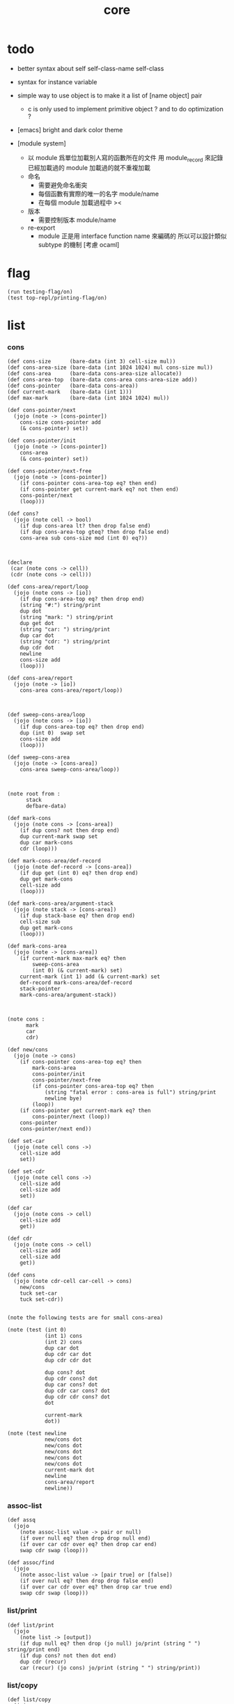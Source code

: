 #+PROPERTY: tangle core.jo
#+title: core

* todo

  - better syntax about
    self
    self-class-name
    self-class

  - syntax for instance variable

  - simple way to use object
    is to make it a list of [name object] pair

    - c is only used to implement primitive object ?
      and to do optimization ?

  - [emacs] bright and dark color theme

  - [module system]
    - 以 module 爲單位加載別人寫的函數所在的文件
      用 module_record 來記錄已經加載過的 module
      加載過的就不重複加載
    - 命名
      - 需要避免命名衝突
      - 每個函數有實際的唯一的名字
        module/name
      - 在每個 module 加載過程中
        ><
    - 版本
      - 需要控制版本
        module/name
    - re-export
      - module 正是用 interface function name 來編碼的
        所以可以設計類似 subtype 的機制
        [考慮 ocaml]


* flag

  #+begin_src jojo
  (run testing-flag/on)
  (test top-repl/printing-flag/on)
  #+end_src

* list

*** cons

    #+begin_src jojo
    (def cons-size      (bare-data (int 3) cell-size mul))
    (def cons-area-size (bare-data (int 1024 1024) mul cons-size mul))
    (def cons-area      (bare-data cons-area-size allocate))
    (def cons-area-top  (bare-data cons-area cons-area-size add))
    (def cons-pointer   (bare-data cons-area))
    (def current-mark   (bare-data (int 1)))
    (def max-mark       (bare-data (int 1024 1024) mul))

    (def cons-pointer/next
      (jojo (note -> [cons-pointer])
        cons-size cons-pointer add
        (& cons-pointer) set))

    (def cons-pointer/init
      (jojo (note -> [cons-pointer])
        cons-area
        (& cons-pointer) set))

    (def cons-pointer/next-free
      (jojo (note -> [cons-pointer])
        (if cons-pointer cons-area-top eq? then end)
        (if cons-pointer get current-mark eq? not then end)
        cons-pointer/next
        (loop)))

    (def cons?
      (jojo (note cell -> bool)
        (if dup cons-area lt? then drop false end)
        (if dup cons-area-top gteq? then drop false end)
        cons-area sub cons-size mod (int 0) eq?))



    (declare
     (car (note cons -> cell))
     (cdr (note cons -> cell)))

    (def cons-area/report/loop
      (jojo (note cons -> [io])
        (if dup cons-area-top eq? then drop end)
        (string "#:") string/print
        dup dot
        (string "mark: ") string/print
        dup get dot
        (string "car: ") string/print
        dup car dot
        (string "cdr: ") string/print
        dup cdr dot
        newline
        cons-size add
        (loop)))

    (def cons-area/report
      (jojo (note -> [io])
        cons-area cons-area/report/loop))



    (def sweep-cons-area/loop
      (jojo (note cons -> [io])
        (if dup cons-area-top eq? then drop end)
        dup (int 0)  swap set
        cons-size add
        (loop)))

    (def sweep-cons-area
      (jojo (note -> [cons-area])
        cons-area sweep-cons-area/loop))



    (note root from :
          stack
          defbare-data)

    (def mark-cons
      (jojo (note cons -> [cons-area])
        (if dup cons? not then drop end)
        dup current-mark swap set
        dup car mark-cons
        cdr (loop)))

    (def mark-cons-area/def-record
      (jojo (note def-record -> [cons-area])
        (if dup get (int 0) eq? then drop end)
        dup get mark-cons
        cell-size add
        (loop)))

    (def mark-cons-area/argument-stack
      (jojo (note stack -> [cons-area])
        (if dup stack-base eq? then drop end)
        cell-size sub
        dup get mark-cons
        (loop)))

    (def mark-cons-area
      (jojo (note -> [cons-area])
        (if current-mark max-mark eq? then
            sweep-cons-area
            (int 0) (& current-mark) set)
        current-mark (int 1) add (& current-mark) set
        def-record mark-cons-area/def-record
        stack-pointer
        mark-cons-area/argument-stack))



    (note cons :
          mark
          car
          cdr)

    (def new/cons
      (jojo (note -> cons)
        (if cons-pointer cons-area-top eq? then
            mark-cons-area
            cons-pointer/init
            cons-pointer/next-free
            (if cons-pointer cons-area-top eq? then
                (string "fatal error : cons-area is full") string/print
                newline bye)
            (loop))
        (if cons-pointer get current-mark eq? then
            cons-pointer/next (loop))
        cons-pointer
        cons-pointer/next end))

    (def set-car
      (jojo (note cell cons ->)
        cell-size add
        set))

    (def set-cdr
      (jojo (note cell cons ->)
        cell-size add
        cell-size add
        set))

    (def car
      (jojo (note cons -> cell)
        cell-size add
        get))

    (def cdr
      (jojo (note cons -> cell)
        cell-size add
        cell-size add
        get))

    (def cons
      (jojo (note cdr-cell car-cell -> cons)
        new/cons
        tuck set-car
        tuck set-cdr))


    (note the following tests are for small cons-area)

    (note (test (int 0)
                (int 1) cons
                (int 2) cons
                dup car dot
                dup cdr car dot
                dup cdr cdr dot

                dup cons? dot
                dup cdr cons? dot
                dup car cons? dot
                dup cdr car cons? dot
                dup cdr cdr cons? dot
                dot

                current-mark
                dot))

    (note (test newline
                new/cons dot
                new/cons dot
                new/cons dot
                new/cons dot
                new/cons dot
                current-mark dot
                newline
                cons-area/report
                newline))
    #+end_src

*** assoc-list

    #+begin_src jojo
    (def assq
      (jojo
        (note assoc-list value -> pair or null)
        (if over null eq? then drop drop null end)
        (if over car cdr over eq? then drop car end)
        swap cdr swap (loop)))

    (def assoc/find
      (jojo
        (note assoc-list value -> [pair true] or [false])
        (if over null eq? then drop drop false end)
        (if over car cdr over eq? then drop car true end)
        swap cdr swap (loop)))
    #+end_src

*** list/print

    #+begin_src jojo
    (def list/print
      (jojo
        (note list -> [output])
        (if dup null eq? then drop (jo null) jo/print (string " ") string/print end)
        (if dup cons? not then dot end)
        dup cdr (recur)
        car (recur) (jo cons) jo/print (string " ") string/print))
    #+end_src

*** list/copy

    #+begin_src jojo
    (def list/copy
      (jojo
        (note list -> list)
        (note circles are not handled)
        (if dup cons? then end)
        dup cdr (recur)
        car (recur)
        swap
        cons))

    (note
      (run (int 1) (int 2) cons
           (int 3) null cons
           cons
           dup
           cons
           dup list/print newline
           dup list/copy list/print newline
           dup list/copy list/print newline
           drop))
    #+end_src

* object

*** note

    #+begin_src jojo
    (note under :class-name we have
          method-record
          [method-record alone for now])

    (note object = :data :class-name
          i.e. two value on the stack)

    (note when defining a class
          different interface-generator can be used to generate method list
          for example
          inherit
          low level array like data with free
          - free must free everything
          high level list list data using gc)

    (note
      (class
        (note basd on one superclass
              thus single inheritance)
        (note shared variable list)
        (note instance variable list
              i.e. parts of the object)
        (note class method list)
        (note object method list
              where super can be used to use an method of superclass
              to implement a new method to override it)))

    (note object creation

          two ways to implement this :
          (1) to use meta class -- class is an object
          (2) to use meta method -- class is not an object

          i will use (2))


    (note syntax in a class

          inheritance

          object variable list
          (= ...)
          object method list
          (: ...)

          class variable list
          (meta (= ...))
          class method list
          (meta (: ...))

          (note syntax in a method

                get and set local variable
                (< ...)
                (> ...)
                (<< ...)
                (>> ...)

                message to object
                (: m1: ... m2: ...)
                get and set object variable
                (<= ...)
                (=> ...)

                message to class
                (: m1: ... m2: ...)
                get and set class variable
                (<= ...)
                (=> ...)))


    (note define syntax not by dispatch
          but by locally alias for keyword
          push when into the syntax
          pop when into another syntax
          push when back to the syntax
          pop when leave the syntax)
    #+end_src

*** help

    #+begin_src jojo
    (def class/get-class-name          (jojo (jo class-name) assq car))

    (def class/has-superclass?         (jojo (jo inherit) assq null eq? not))
    (def class/get-superclass-name     (jojo (jo inherit) assq car))

    (def class/has-meta-variable-list? (jojo (jo meta-variable) assq null eq? not))
    (def class/get-meta-variable-list  (jojo (jo meta-variable) assq car))

    (def class/has-meta-method-list?   (jojo (jo meta-method) assq null eq? not))
    (def class/get-meta-method-list    (jojo (jo meta-method) assq car))

    (def class/has-variable-list?      (jojo (jo variable) assq null eq? not))
    (def class/get-variable-list       (jojo (jo variable) assq car))

    (def class/has-method-list?        (jojo (jo method) assq null eq? not))
    (def class/get-method-list         (jojo (jo method) assq car))
    #+end_src

*** [keyword] define-class

    #+begin_src jojo
    (def define-class/keyword/one-variable
      (keyword
        (jo instruction/lit) here read/jo here
        compile-jojo
        (jo cons) here
        (jo cons) here
        (jo cons) here))

    (def define-class/keyword/one-method
      (keyword
        (jo instruction/lit) here read/jo here
        compile-jojo
        (jo cons) here
        (jo cons) here
        (jo cons) here))

    (def define-class/keyword/inherit
      (keyword
        (jo instruction/lit) here (jo inherit) here
        (jo instruction/lit) here read/jo here
        ignore
        (jo cons) here
        (jo cons) here))

    (def define-class/keyword/meta-variable-list
      (keyword
        (jo =) (jo define-class/keyword/one-variable) alias-push

        (jo instruction/lit) here (jo meta-variable) here
        (jo null) here
        compile-jojo
        (jo cons) here
        (jo cons) here))

    (def define-class/keyword/meta-method-list
      (keyword
        (jo =) (jo define-class/keyword/one-method) alias-push

        (jo instruction/lit) here (jo meta-method) here
        (jo null) here
        compile-jojo
        (jo cons) here
        (jo cons) here))

    (def define-class/keyword/variable-list
      (keyword
        (jo =) (jo define-class/keyword/one-variable) alias-push

        (jo instruction/lit) here (jo variable) here
        (jo null) here
        compile-jojo
        (jo cons) here
        (jo cons) here))

    (def define-class/keyword/method-list
      (keyword
        (jo =) (jo define-class/keyword/one-method) alias-push

        (jo instruction/lit) here (jo method) here
        (jo null) here
        compile-jojo
        (jo cons) here
        (jo cons) here))


    (def define-class/help
      (keyword
        read/jo (> class-name)
        (jo inherit) (jo define-class/keyword/inherit) alias-push
        (jo meta-method) (jo define-class/keyword/meta-method-list) alias-push
        (jo meta-variable) (jo define-class/keyword/meta-variable-list) alias-push
        (jo variable) (jo define-class/keyword/variable-list) alias-push
        (jo method) (jo define-class/keyword/method-list) alias-push

        (jo null) here

        (jo instruction/lit) here
        (jo class-name) here
        (jo instruction/lit) here
        (< class-name) here
        (jo cons) here
        (jo cons) here

        compile-jojo
        (jo instruction/lit) here
        (jo <class>) here

        (jo instruction/lit) here
        (< class-name) here))

    (def define-class
      (keyword
        compiling-stack/tos (> begin)
        define-class/help
        (jo end) here
        (< begin) apply
        bind-name))
    #+end_src

*** send-to-class

    #+begin_src jojo
    (def send-to-class/find-meta-method
      (jojo
        (note class message -> [value <*> true] or [false])
        (> message)
        (> class)
        (if (< class) class/has-meta-method-list? then
            (< class) class/get-meta-method-list
            (< message) assoc/find
            (if then
                car dup cdr
                swap car
                true
                end))
        (if (< class) class/has-superclass? then
            (< class) class/get-superclass-name jo/apply drop
            (< message)
            (loop))
        false))

    (def send-to-class
      (jojo
        (> message)
        (> class)

        (< class) (< message)
        send-to-class/find-meta-method
        (if then drop
            local-area-pointer swap
            (< class) (jo self-class) local-in
            apply-with-local-area-pointer end)

        (string "- send-to-class : can not find message : ") string/print
        (< message) jo/print newline))
    #+end_src

*** send-to-object

    #+begin_src jojo
    (def send-to-object/find-method
      (jojo
        (note class-name message -> [data <*> true] or [false])
        (> message)
        (> class-name)
        (< class-name) jo/apply drop (> class)
        (if (< class) class/has-method-list? then
            (< class) class/get-method-list
            (< message) assoc/find
            (if then
                car dup cdr
                swap car
                true
                end))
        (if (< class) class/has-superclass? then
            (< class) class/get-superclass-name
            (< message)
            (loop))
        false))

    (def send-to-object
      (jojo
        (> message)
        (> class-name)
        (> data)
        (< class-name) (< message)
        send-to-object/find-method
        (if then drop
            local-area-pointer swap
            (< data) (< class-name) (jo self) local-two-in
            apply-with-local-area-pointer
            end)
        (string "- send-to-object : can not find message : ") string/print
        (< message) jo/print newline
        (string "  object/class-name : ") string/print
        (< class-name) jo/print newline))
    #+end_src

*** send

    #+begin_src jojo
    (def send
      (jojo
        (if over (jo <class>) eq? then swap drop send-to-class end)
        send-to-object))
    #+end_src

*** [keyword] send

    #+begin_src jojo
    (def :
      (keyword
        (note (: message ...)
              =>
              (> object) (bare-jojo ...) apply
              (< object) (jo message) send)

        read/jo (> message)
        (jo :) generate-jo (> class-name-jo)
        (jo :) generate-jo (> object-jo)

        (jo instruction/lit) here
        (< class-name-jo) here
        (jo local-in) here

        (jo instruction/lit) here
        (< object-jo) here
        (jo local-in) here

        bare-jojo (jo apply) here

        (jo instruction/lit) here
        (< object-jo) here
        (jo local-out) here

        (jo instruction/lit) here
        (< class-name-jo) here
        (jo local-out) here

        (jo instruction/lit) here
        (< message) here
        (jo send) here))
    #+end_src

*** <object>

    - the data of an <object> is simply an assoc-list of name and value.

    #+begin_src jojo
    (define-class <object>
      (meta-method
        (= new (jojo
                 (if (< self-class) class/has-variable-list? then
                     (< self-class) class/get-variable-list list/copy
                     (< self-class) class/get-class-name end)
                 null
                 (< self-class) class/get-class-name))))
    #+end_src

*** test

    #+begin_src jojo
    (define-class <person>
      (inherit <object>)
      (meta-variable
        (= k1 (int 1) (jo <int>))
        (= k2 (int 2) (jo <int>)))
      (variable
        (= age1 (int 111) (jo <int>))
        (= age2 (int 222) (jo <int>)))
      (method
        (= grow (jojo dup dot))
        (= grow2 (jojo dup dot))))

    (run <object> (: new) jo/print newline list/print newline)
    (run <person> (: new) jo/print newline list/print newline)
    #+end_src

*** ><><>< defmethod

    #+begin_src jojo
    (note
      (def new/method (jojo (note method/body method/name -> method) cons))

      (def defmethod
        (jojo (note (defmethod :class-name :method-name ...)
                    =>
                    (bare-jojo ...) (jo :method-name) new/method
                    :class-name swap cons
                    (& :class-name) set)

          read/jo (> class-name)
          read/jo (> method-name)

          address-of-here (> bare-jojo)
          compile-jojo
          (jo end) here

          (< class-name) jo-as-var get
          (< bare-jojo) (< method-name) new/method
          cons

          (< class-name) jo-as-var set)))
    #+end_src

* file

*** file

    #+begin_src jojo
    (note
      (def <file> (bare-data empty-class))

      (def new/file
        (jojo (note string -> <file>)
          (jo <file>)))

      (defmethod <file> readable?
        (<< self) file/readable?)

      (run
        (string "READM") new/file (:: readable?)))
    #+end_src

* module

*** note

    #+begin_src jojo
    (note
     (module <module-name> function ...)
     (dep <module-name>)
     (include <path>)
     (clib <path>))
    #+end_src

* test

  #+begin_src jojo

  #+end_src
